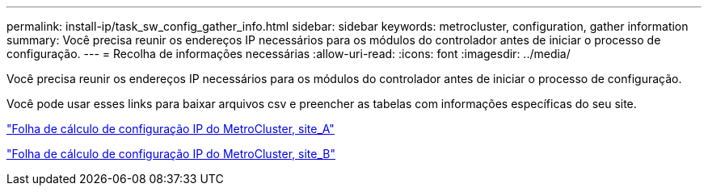 ---
permalink: install-ip/task_sw_config_gather_info.html 
sidebar: sidebar 
keywords: metrocluster, configuration, gather information 
summary: Você precisa reunir os endereços IP necessários para os módulos do controlador antes de iniciar o processo de configuração. 
---
= Recolha de informações necessárias
:allow-uri-read: 
:icons: font
:imagesdir: ../media/


[role="lead"]
Você precisa reunir os endereços IP necessários para os módulos do controlador antes de iniciar o processo de configuração.

Você pode usar esses links para baixar arquivos csv e preencher as tabelas com informações específicas do seu site.

link:../media/metrocluster_ip_setup_worksheet_site-a.csv["Folha de cálculo de configuração IP do MetroCluster, site_A"]

link:../media/metrocluster_ip_setup_worksheet_site-b.csv["Folha de cálculo de configuração IP do MetroCluster, site_B"]

